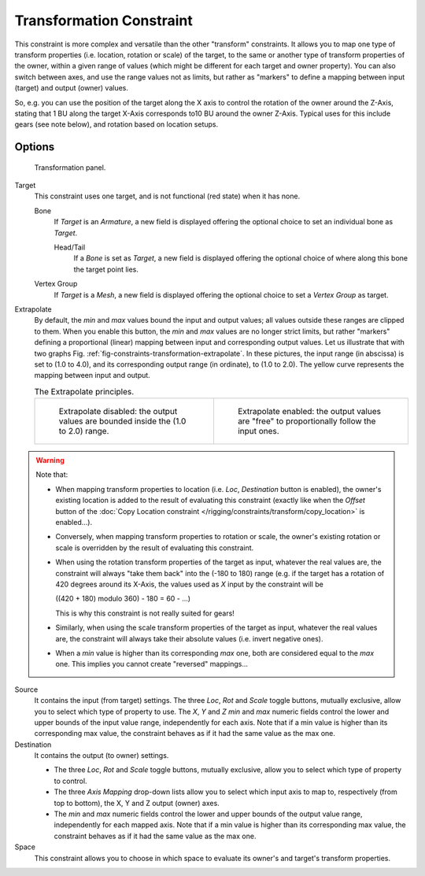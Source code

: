 ..    TODO/Review: {{review|im=examples}}.

*************************
Transformation Constraint
*************************

This constraint is more complex and versatile than the other "transform" constraints.
It allows you to map one type of transform properties (i.e. location, rotation or scale)
of the target, to the same or another type of transform properties of the owner,
within a given range of values (which might be different for each target and owner property).
You can also switch between axes, and use the range values not as limits,
but rather as "markers" to define a mapping between input (target) and output (owner) values.

So, e.g. you can use the position of the target along the X axis to control the rotation of
the owner around the Z-Axis, stating that 1 BU along the target X-Axis corresponds 
to10 BU around the owner Z-Axis. Typical uses for this include gears (see note below),
and rotation based on location setups.


Options
=======

.. figure:: /images/constraints-transform-transformation.jpg
   :width: 305px

   Transformation panel.


Target
   This constraint uses one target, and is not functional (red state) when it has none.

   Bone
      If *Target* is an *Armature*,
      a new field is displayed offering the optional choice to set an individual bone as *Target*.

      Head/Tail
         If a *Bone* is set as *Target*,
         a new field is displayed offering the optional choice of where along this bone the target point lies.
   Vertex Group
      If *Target* is a *Mesh*,
      a new field is displayed offering the optional choice to set a *Vertex Group* as target.

Extrapolate
   By default, the *min* and *max* values bound the input and output values;
   all values outside these ranges are clipped to them.
   When you enable this button, the *min* and *max* values are no longer strict limits,
   but rather "markers" defining a proportional (linear) mapping between input and corresponding output values.
   Let us illustrate that with two graphs Fig. :ref:`fig-constraints-transformation-extrapolate`.
   In these pictures, the input range (in abscissa) is set to (1.0 to 4.0),
   and its corresponding output range (in ordinate), to (1.0 to 2.0).
   The yellow curve represents the mapping between input and output.

   .. _fig-constraints-transformation-extrapolate:

   .. list-table:: The Extrapolate principles.

      * - .. figure:: /images/constraintstransformationextrapolateprinciple1.jpg
             :width: 300px

             Extrapolate disabled: the output values are bounded inside the (1.0 to 2.0) range.

        - .. figure:: /images/constraintstransformationextrapolateprinciple2.jpg
             :width: 300px

             Extrapolate enabled: the output values are "free" to proportionally follow the input ones.

.. warning::

   Note that:

   - When mapping transform properties to location (i.e. *Loc*, *Destination* button is enabled),
     the owner's existing location is added to the result of evaluating this constraint
     (exactly like when the *Offset* button of the
     :doc:`Copy Location constraint </rigging/constraints/transform/copy_location>` is enabled...).
   - Conversely, when mapping transform properties to rotation or scale,
     the owner's existing rotation or scale is overridden by the result of evaluating this constraint.
   - When using the rotation transform properties of the target as input,
     whatever the real values are, the constraint will always "take them back" into the (-180 to 180) range
     (e.g. if the target has a rotation of 420 degrees around its X-Axis,
     the values used as *X* input by the constraint will be 

     ((420 + 180) modulo 360) - 180 = 60 - ...)

     This is why this constraint is not really suited for gears!
   - Similarly, when using the scale transform properties of the target as input,
     whatever the real values are, the constraint will always take their absolute values (i.e. invert negative ones).
   - When a *min* value is higher than its corresponding *max* one,
     both are considered equal to the *max* one. This implies you cannot create "reversed" mappings...


Source
   It contains the input (from target) settings.
   The three *Loc*, *Rot* and *Scale* toggle buttons, mutually exclusive,
   allow you to select which type of property to use.
   The *X*, *Y* and *Z* *min* and *max* numeric fields control the lower and upper bounds of
   the input value range, independently for each axis.
   Note that if a min value is higher than its corresponding max value,
   the constraint behaves as if it had the same value as the max one.
Destination
   It contains the output (to owner) settings.

   - The three *Loc*, *Rot* and *Scale* toggle buttons, mutually exclusive,
     allow you to select which type of property to control.
   - The three *Axis Mapping* drop-down lists allow you to select which input axis to map to,
     respectively (from top to bottom), the X, Y and Z output (owner) axes.
   - The *min* and *max* numeric fields control the lower and upper bounds of the output value range,
     independently for each mapped axis.
     Note that if a min value is higher than its corresponding max value,
     the constraint behaves as if it had the same value as the max one.

Space
   This constraint allows you to choose in which space to evaluate its owner's and target's transform properties.

.. vimeo:: 171275353
